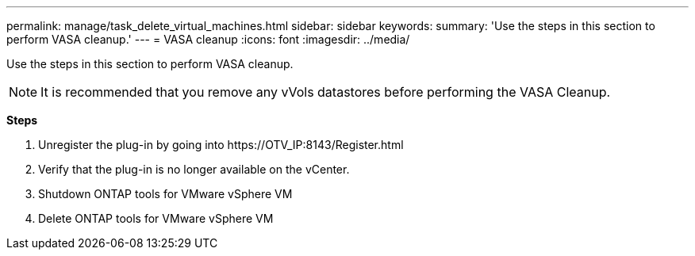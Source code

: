 ---
permalink: manage/task_delete_virtual_machines.html
sidebar: sidebar
keywords:
summary: 'Use the steps in this section to perform VASA cleanup.'
---
= VASA cleanup
:icons: font
:imagesdir: ../media/

[.lead]
Use the steps in this section to perform VASA cleanup.
[NOTE]
It is recommended that you remove any vVols datastores before performing the VASA Cleanup. 

*Steps*

. Unregister the plug-in by going into \https://OTV_IP:8143/Register.html
. Verify that the plug-in is no longer available on the vCenter.
. Shutdown ONTAP tools for VMware vSphere VM
. Delete ONTAP tools for VMware vSphere VM
